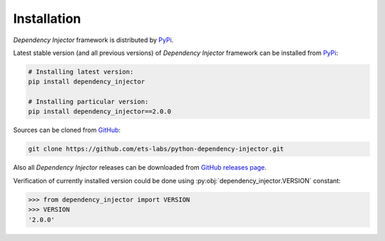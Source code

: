 Installation
============

*Dependency Injector* framework is distributed by PyPi_.

Latest stable version (and all previous versions) of *Dependency Injector* 
framework can be installed from PyPi_:

.. code-block:: bash

    # Installing latest version:
    pip install dependency_injector

    # Installing particular version:
    pip install dependency_injector==2.0.0
    
Sources can be cloned from GitHub_:

.. code-block:: bash

    git clone https://github.com/ets-labs/python-dependency-injector.git

Also all *Dependency Injector* releases can be downloaded from 
`GitHub releases page`_.

Verification of currently installed version could be done using 
:py:obj:`dependency_injector.VERSION` constant:

.. code-block:: bash

    >>> from dependency_injector import VERSION
    >>> VERSION
    '2.0.0'

.. _PyPi: https://pypi.python.org/pypi/dependency_injector
.. _GitHub: https://github.com/ets-labs/python-dependency-injector
.. _GitHub releases page: https://github.com/ets-labs/python-dependency-injector/releases
